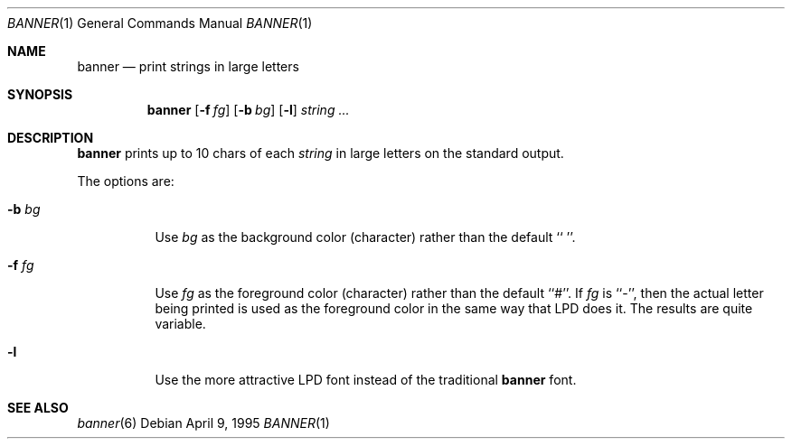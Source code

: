 .\"	$NetBSD: banner.1,v 1.5 2001/03/07 22:34:35 garbled Exp $
.\"
.\"	@(#)Copyright (c) 1995, Simon J. Gerraty.
.\"	
.\"	This is free software.	It comes with NO WARRANTY.
.\"	Permission to use, modify and distribute this source code
.\"	is granted subject to the following conditions.
.\"	1/ that the above copyright notice and this notice
.\"	are preserved in all copies and that due credit be given
.\"	to the author.
.\"	2/ that any changes to this code are clearly commented
.\"	as such so that the author does not get blamed for bugs
.\"	other than his own.
.\"	
.\"	Please send copies of changes and bug-fixes to:
.\"	sjg@zen.void.oz.au
.\"
.Dd April 9, 1995
.Dt BANNER 1
.Os
.Sh NAME
.Nm banner
.Nd print strings in large letters
.Sh SYNOPSIS
.Nm
.Bk -words
.Op Fl f Ar fg
.Ek 
.Bk -words
.Op Fl b Ar bg
.Ek 
.Bk -words
.Op Fl l
.Ek
.Ar string ...
.Sh DESCRIPTION
.Nm
prints up to 10 chars of each
.Ar string
in large letters on the standard output.
.Pp
The options are:
.Bl -tag -width Ds
.It Fl b Ar bg
Use 
.Ar bg
as the background color (character) rather than the default ``\ ''.
.It Fl f Ar fg
Use 
.Ar fg
as the foreground color (character) rather than the default ``#''.
If
.Ar fg
is ``-'', then the actual letter being printed is used as the
foreground color in the same way that LPD does it.  The results are
quite variable.
.It Fl l
Use the more attractive LPD font instead of the traditional
.Nm
font.
.El
.Sh SEE ALSO
.Xr banner 6
